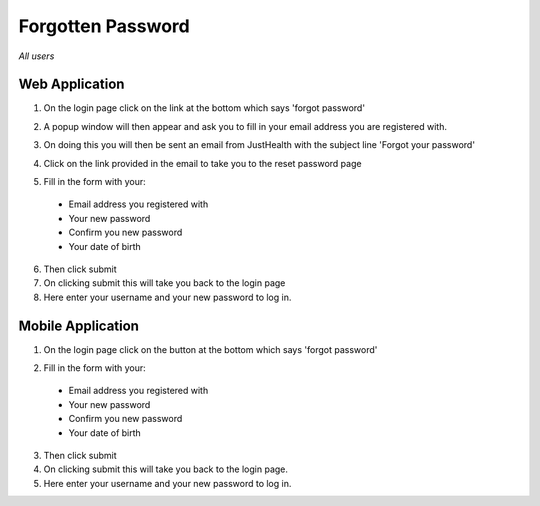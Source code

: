 ============
Forgotten Password
============

*All users*

---------------
Web Application
---------------
1. On the login page click on the link at the bottom which says 'forgot password'

.. image:: /images/forgotpass1.png

2. A popup window will then appear and ask you to fill in your email address you are registered with.

.. image:: /images/forgotpass2.png

3. On doing this you will then be sent an email from JustHealth with the subject line 'Forgot your password'

.. image:: /images/forgotpass4.png


4. Click on the link provided in the email to take you to the reset password page

.. image:: /images/forgotpass3.png


5. Fill in the form with your:

  - Email address you registered with
  - Your new password
  - Confirm you new password
  - Your date of birth

6. Then click submit

7. On clicking submit this will take you back to the login page

8. Here enter your username and your new password to log in.


--------------------
Mobile Application
--------------------
1. On the login page click on the button at the bottom which says 'forgot password'

.. image:: /android/forgotpass.png
   :height: 175px
   :width: 350 px
   :scale: 70 %


2. Fill in the form with your:

  - Email address you registered with
  - Your new password
  - Confirm you new password
  - Your date of birth

3. Then click submit

4. On clicking submit this will take you back to the login page.

5. Here enter your username and your new password to log in.